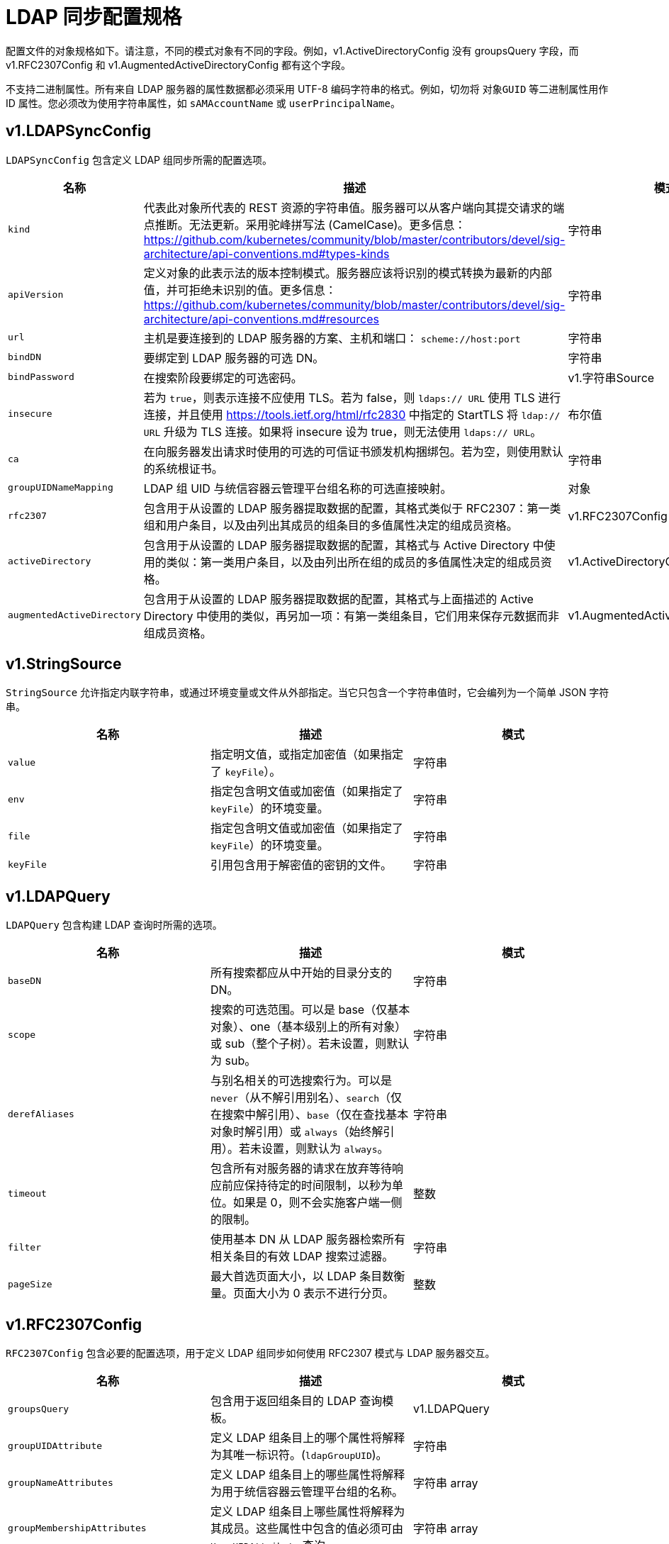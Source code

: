 // Module included in the following assemblies:
//
// * authentication/ldap-syncing.adoc

[id="ldap-syncing-spec_{context}"]
= LDAP 同步配置规格

配置文件的对象规格如下。请注意，不同的模式对象有不同的字段。例如，v1.ActiveDirectoryConfig 没有 groupsQuery 字段，而 v1.RFC2307Config 和 v1.AugmentedActiveDirectoryConfig 都有这个字段。

[重要]
====
不支持二进制属性。所有来自 LDAP 服务器的属性数据都必须采用 UTF-8 编码字符串的格式。例如，切勿将 `对象GUID` 等二进制属性用作 ID 属性。您必须改为使用字符串属性，如 `sAMAccountName` 或 `userPrincipalName`。
====

[[sync-ldap-v1-ldapsyncconfig]]
== v1.LDAPSyncConfig

`LDAPSyncConfig` 包含定义 LDAP 组同步所需的配置选项。

[options="header"]
|===
|名称 |描述 |模式

|`kind`
|代表此对象所代表的 REST 资源的字符串值。服务器可以从客户端向其提交请求的端点推断。无法更新。采用驼峰拼写法 (CamelCase)。更多信息： link:https://github.com/kubernetes/community/blob/master/contributors/devel/sig-architecture/api-conventions.md#types-kinds[]
|字符串

|`apiVersion`
|定义对象的此表示法的版本控制模式。服务器应该将识别的模式转换为最新的内部值，并可拒绝未识别的值。更多信息： link:https://github.com/kubernetes/community/blob/master/contributors/devel/sig-architecture/api-conventions.md#resources[]
|字符串

|`url`
|主机是要连接到的 LDAP 服务器的方案、主机和端口： `scheme://host:port`
|字符串

|`bindDN`
|要绑定到 LDAP 服务器的可选 DN。
|字符串

|`bindPassword`
|在搜索阶段要绑定的可选密码。 |v1.字符串Source

|`insecure`
|若为 `true`，则表示连接不应使用 TLS。若为 false，则 `ldaps:// URL` 使用 TLS 进行连接，并且使用  link:https://tools.ietf.org/html/rfc2830[] 中指定的 StartTLS 将 `ldap:// URL` 升级为 TLS 连接。如果将 insecure 设为 true，则无法使用 `ldaps:// URL`。
|布尔值

|`ca`
|在向服务器发出请求时使用的可选的可信证书颁发机构捆绑包。若为空，则使用默认的系统根证书。
|字符串

|`groupUIDNameMapping`
|LDAP 组 UID 与统信容器云管理平台组名称的可选直接映射。
|对象

|`rfc2307`
|包含用于从设置的 LDAP 服务器提取数据的配置，其格式类似于 RFC2307：第一类组和用户条目，以及由列出其成员的组条目的多值属性决定的组成员资格。
|v1.RFC2307Config

|`activeDirectory`
|包含用于从设置的 LDAP 服务器提取数据的配置，其格式与 Active Directory 中使用的类似：第一类用户条目，以及由列出所在组的成员的多值属性决定的组成员资格。
|v1.ActiveDirectoryConfig

|`augmentedActiveDirectory`
|包含用于从设置的 LDAP 服务器提取数据的配置，其格式与上面描述的 Active Directory 中使用的类似，再另加一项：有第一类组条目，它们用来保存元数据而非组成员资格。
|v1.AugmentedActiveDirectoryConfig
|===

[[sync-ldap-v1-Stringsource]]
== v1.StringSource

`StringSource` 允许指定内联字符串，或通过环境变量或文件从外部指定。当它只包含一个字符串值时，它会编列为一个简单 JSON 字符串。

[options="header"]
|===
|名称 |描述 |模式

|`value`
|指定明文值，或指定加密值（如果指定了 `keyFile`）。
|字符串

|`env`
|指定包含明文值或加密值（如果指定了 `keyFile`）的环境变量。
|字符串

|`file`
|指定包含明文值或加密值（如果指定了 `keyFile`）的环境变量。
|字符串

|`keyFile`
|引用包含用于解密值的密钥的文件。
|字符串
|===

[[sync-ldap-v1-ldapquery]]
== v1.LDAPQuery

`LDAPQuery`  包含构建 LDAP 查询时所需的选项。

[options="header"]
|===
|名称 |描述 |模式

|`baseDN`
|所有搜索都应从中开始的目录分支的 DN。
|字符串

|`scope`
|搜索的可选范围。可以是 base（仅基本对象）、one（基本级别上的所有对象）或 sub（整个子树）。若未设置，则默认为 sub。
|字符串

|`derefAliases`
|与别名相关的可选搜索行为。可以是 `never`（从不解引用别名）、`search`（仅在搜索中解引用）、`base`（仅在查找基本对象时解引用）或 `always`（始终解引用）。若未设置，则默认为 `always`。
|字符串

|`timeout`
|包含所有对服务器的请求在放弃等待响应前应保持待定的时间限制，以秒为单位。如果是 0，则不会实施客户端一侧的限制。
|整数

|`filter`
|使用基本 DN 从 LDAP 服务器检索所有相关条目的有效 LDAP 搜索过滤器。
|字符串

|`pageSize`
|最大首选页面大小，以 LDAP 条目数衡量。页面大小为 0 表示不进行分页。
|整数
|===

[[sync-ldap-v1-rfc2307config]]
== v1.RFC2307Config

`RFC2307Config` 包含必要的配置选项，用于定义 LDAP 组同步如何使用 RFC2307 模式与 LDAP 服务器交互。

[options="header"]
|===
|名称 |描述 |模式

|`groupsQuery`
|包含用于返回组条目的 LDAP 查询模板。
|v1.LDAPQuery

|`groupUIDAttribute`
|定义 LDAP 组条目上的哪个属性将解释为其唯一标识符。(`ldapGroupUID`)。
|字符串

|`groupNameAttributes`
|定义 LDAP 组条目上的哪些属性将解释为用于统信容器云管理平台组的名称。
|字符串 array

|`groupMembershipAttributes`
|定义 LDAP 组条目上哪些属性将解释为其成员。这些属性中包含的值必须可由 `UserUIDAttribute` 查询。
|字符串 array

|`usersQuery`
|包含用于返回用户条目的 LDAP 查询模板。
|v1.LDAPQuery

|`userUIDAttribute`
|定义 LDAP 用户条目上的哪个属性将解释为其唯一标识符。它必须与 `GroupMembershipAttributes` 中找到的值对应。
|字符串

|`userNameAttributes`
|定义要使用 LDAP 用户条目上的哪些属性，以用作其统信容器云管理平台用户名。使用第一个带有非空值的属性。这应该与您的 `LDAPPasswordIdentityProvider` 的 `PreferredUsername` 设置匹配。统信容器云管理平台 组记录中用作用户名称的属性。多数安装中首选mail 或 `sAMAccountName`。
|字符串数组

|`tolerateMemberNotFoundErrors`
|决定在遇到缺失的用户条目时 LDAP 同步任务的行为。若为 true，则容许找不到任何匹配项的 LDAP 用户查询，并且只记录错误。若为 false，则 LDAP 同步任务在用户查询找不到匹配项时将失败。默认值为 false。如果此标志设为 true，则配置错误的 LDAP 同步任务可导致组成员资格被移除，因此建议谨慎使用此标志。
|布尔值

|`tolerateMemberOutOfScopeErrors`
|决定在遇到超出范围的用户条目时 LDAP 同步任务的行为。如果为 true，则容许超出为所有用户查询给定的基本 DN 范围的 LDAP 用户查询，并且仅记录错误。若为 false，则当用户查询在所有用户查询指定的基本 DN 范围外搜索时，LDAP 同步任务将失败。如果此标志设为 true，则配置错误的 LDAP 同步任务可导致组中缺少用户，因此建议谨慎使用此标志。
|布尔值
|===

[[sync-ldap-v1-activedirectoryconfig]]
== v1.ActiveDirectoryConfig

`ActiveDirectoryConfig` 包含必要的配置选项，用于定义 LDAP 组同步如何使用 Active Directory 模式与 LDAP 服务器交互。

[options="header"]
|===
|名称 |描述 |模式

|`usersQuery`
|包含用于返回用户条目的 LDAP 查询模板。
|v1.LDAPQuery

|`userNameAttributes`
|定义 LDAP 用户条目上的哪些属性将解释为其统信容器云管理平台用户名。统信容器云管理平台 组记录中用作用户名称的属性。多数安装中首选 `mail` 或 `sAMAccountName`。
|字符串数组

|`groupMembershipAttributes`
|定义 LDAP 用户条目上的哪些属性将解释为它所属的组。
|字符串数组
|===

[[sync-ldap-v1-augmentedactivedirectoryconfig]]
== v1.AugmentedActiveDirectoryConfig

`AugmentedActiveDirectoryConfig` 包含必要的配置选项，用于定义 LDAP 组同步如何使用增强 Active Directory 模式与 LDAP 服务器交互。

[options="header"]
|===
|名称 |描述 |模式

|`usersQuery`
|包含用于返回用户条目的 LDAP 查询模板。
|v1.LDAPQuery

|`userNameAttributes`
|定义 LDAP 用户条目上的哪些属性将解释为其统信容器云管理平台用户名。统信容器云管理平台 组记录中用作用户名称的属性。多数安装中首选`mail` 或 `sAMAccountName`。
|字符串 array

|`groupMembershipAttributes`
|Defines which attributes on an LDAP user entry will be interpreted as the groups it is a member of.
|字符串 array

|`groupsQuery`
|定义 LDAP 用户条目上的哪些属性将解释为它所属的组。
|v1.LDAPQuery

|`groupUIDAttribute`
|定义 LDAP 组条目上的哪个属性将解释为其唯一标识符。(`ldapGroupUID`)。
|字符串

|`groupNameAttributes`
|定义 LDAP 组条目上的哪些属性将解释为用于统信容器云管理平台组的名称。
|字符串数组
|===
